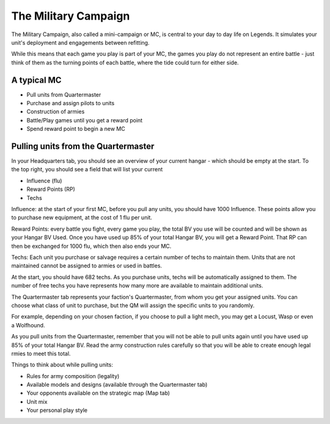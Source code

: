 =====================
The Military Campaign
=====================

The Military Campaign, also called a mini-campaign or MC, is central to your day to day life on Legends. It simulates your unit's deployment and engagements between refitting.

While this means that each game you play is part of your MC, the games you play do not represent an entire battle - just think of them as the turning points of each battle, where the tide could turn for either side.

A typical MC
============

* Pull units from Quartermaster
* Purchase and assign pilots to units
* Construction of armies
* Battle/Play games until you get a reward point
* Spend reward point to begin a new MC

Pulling units from the Quartermaster
====================================

In your Headquarters tab, you should see an overview of your current hangar - which should be empty at the start. To the top right, you should see a field that will list your current

* Influence (flu)
* Reward Points (RP)
* Techs

Influence: at the start of your first MC, before you pull any units, you should have 1000 Influence. These points allow you to purchase new equipment, at the cost of 1 flu per unit.

Reward Points: every battle you fight, every game you play, the total BV you use will be counted and will be shown as your Hangar BV Used. Once you have used up 85% of your total Hangar BV, you will get a Reward Point. That RP can then be exchanged for 1000 flu, which then also ends your MC.

Techs: Each unit you purchase or salvage requires a certain number of techs to maintain them. Units that are not maintained cannot be assigned to armies or used in battles.

At the start, you should have 682 techs. As you purchase units, techs will be automatically assigned to them. The number of free techs you have represents how many more are available to maintain additional units.

The Quartermaster tab represents your faction's Quartermaster, from whom you get your assigned units. You can choose what class of unit to purchase, but the QM will assign the specific units to you randomly.

For example, depending on your chosen faction, if you choose to pull a light mech, you may get a Locust, Wasp or even a Wolfhound.

As you pull units from the Quartermaster, remember that you will not be able to pull units again until you have used up 85% of your total Hangar BV. Read the army construction rules carefully so that you will be able to create enough legal rmies to meet this total.

Things to think about while pulling units:

* Rules for army composition (legality)
* Available models and designs (available through the Quartermaster tab)
* Your opponents available on the strategic map (Map tab)
* Unit mix
* Your personal play style

